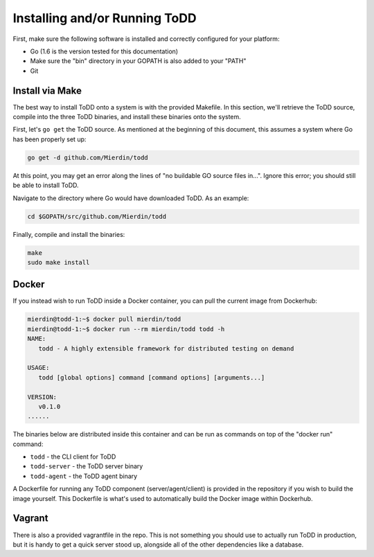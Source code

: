 Installing and/or Running ToDD
================================

First, make sure the following software is installed and correctly configured for your platform:

- Go (1.6 is the version tested for this documentation)
- Make sure the "bin" directory in your GOPATH is also added to your "PATH"
- Git

Install via Make
----------

The best way to install ToDD onto a system is with the provided Makefile. In this section, we'll retrieve the ToDD source, compile into the three ToDD binaries, and install these binaries onto the system.

First, let's ``go get`` the ToDD source. As mentioned at the beginning of this document, this assumes a system where Go has been properly set up:

.. code-block:: text

    go get -d github.com/Mierdin/todd

At this point, you may get an error along the lines of "no buildable GO source files in...". Ignore this error; you should still be able to install ToDD.

Navigate to the directory where Go would have downloaded ToDD. As an example:

.. code-block:: text

    cd $GOPATH/src/github.com/Mierdin/todd

Finally, compile and install the binaries:

.. code-block:: text

    make
    sudo make install

Docker
----------
If you instead wish to run ToDD inside a Docker container, you can pull the current image from Dockerhub:

.. code-block:: text

    mierdin@todd-1:~$ docker pull mierdin/todd
    mierdin@todd-1:~$ docker run --rm mierdin/todd todd -h                        
    NAME:
       todd - A highly extensible framework for distributed testing on demand

    USAGE:
       todd [global options] command [command options] [arguments...]

    VERSION:
       v0.1.0
    ......

The binaries below are distributed inside this container and can be run as commands on top of the "docker run" command:

- ``todd`` - the CLI client for ToDD
- ``todd-server`` - the ToDD server binary
- ``todd-agent`` - the ToDD agent binary

A Dockerfile for running any ToDD component (server/agent/client) is provided in the repository if you wish to build the image yourself. This Dockerfile is what's used to automatically build the Docker image within Dockerhub.

Vagrant
----------
There is also a provided vagrantfile in the repo. This is not something you should use to actually run ToDD in production, but it is handy to get a quick server stood up, alongside all of the other dependencies like a database.